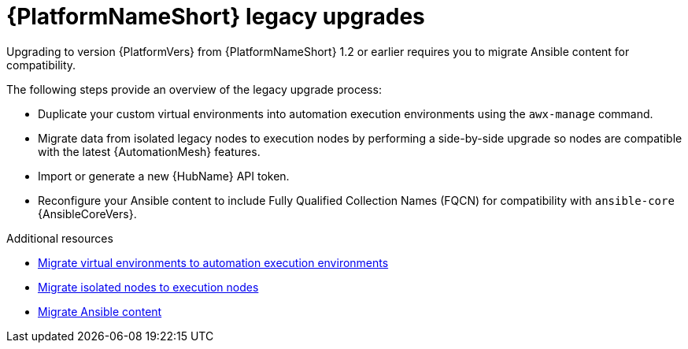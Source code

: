

[id="aap-upgrades-legacy_{context}"]

= {PlatformNameShort} legacy upgrades

Upgrading to version {PlatformVers} from {PlatformNameShort} 1.2 or earlier requires you to migrate Ansible content for compatibility.

The following steps provide an overview of the legacy upgrade process:

* Duplicate your custom virtual environments into automation execution environments using the `awx-manage` command.
* Migrate data from isolated legacy nodes to execution nodes by performing a side-by-side upgrade so nodes are compatible with the latest {AutomationMesh} features.
* Import or generate a new {HubName} API token.
* Reconfigure your Ansible content to include Fully Qualified Collection Names (FQCN) for compatibility with `ansible-core` {AnsibleCoreVers}.

[role="_additional-resources"]
.Additional resources

* <<upgrading-to-ees,Migrate virtual environments to automation execution environments>>
* <<migrate-isolated-execution-nodes,Migrate isolated nodes to execution nodes>>
* <<content-migration,Migrate Ansible content>>
